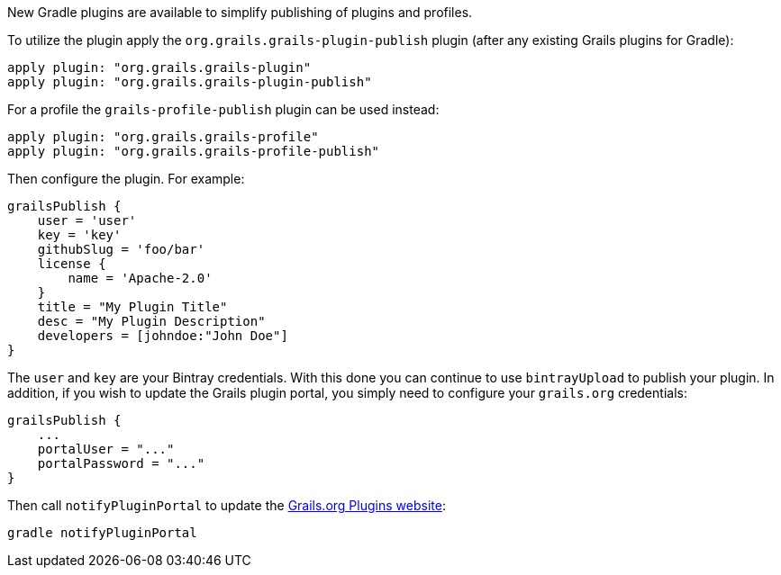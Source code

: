 New Gradle plugins are available to simplify publishing of plugins and profiles.

To utilize the plugin apply the `org.grails.grails-plugin-publish` plugin (after any existing Grails plugins for Gradle):

[source,groovy]
----
apply plugin: "org.grails.grails-plugin"
apply plugin: "org.grails.grails-plugin-publish"
----

For a profile the `grails-profile-publish` plugin can be used instead:

[source,groovy]
----
apply plugin: "org.grails.grails-profile"
apply plugin: "org.grails.grails-profile-publish"
----

Then configure the plugin. For example:

[source,groovy]
----
grailsPublish {
    user = 'user'
    key = 'key'
    githubSlug = 'foo/bar'
    license {
        name = 'Apache-2.0'
    }
    title = "My Plugin Title"
    desc = "My Plugin Description"
    developers = [johndoe:"John Doe"]
}
----

The `user` and `key` are your Bintray credentials. With this done you can continue to use `bintrayUpload` to publish your plugin. In addition, if you wish to update the Grails plugin portal, you simply need to configure your `grails.org` credentials:

[source,groovy]
----
grailsPublish {
    ...
    portalUser = "..."
    portalPassword = "..."
}
----

Then call `notifyPluginPortal` to update the http://grails.org/plugins.html[Grails.org Plugins website]:

[source,groovy]
----
gradle notifyPluginPortal
----
